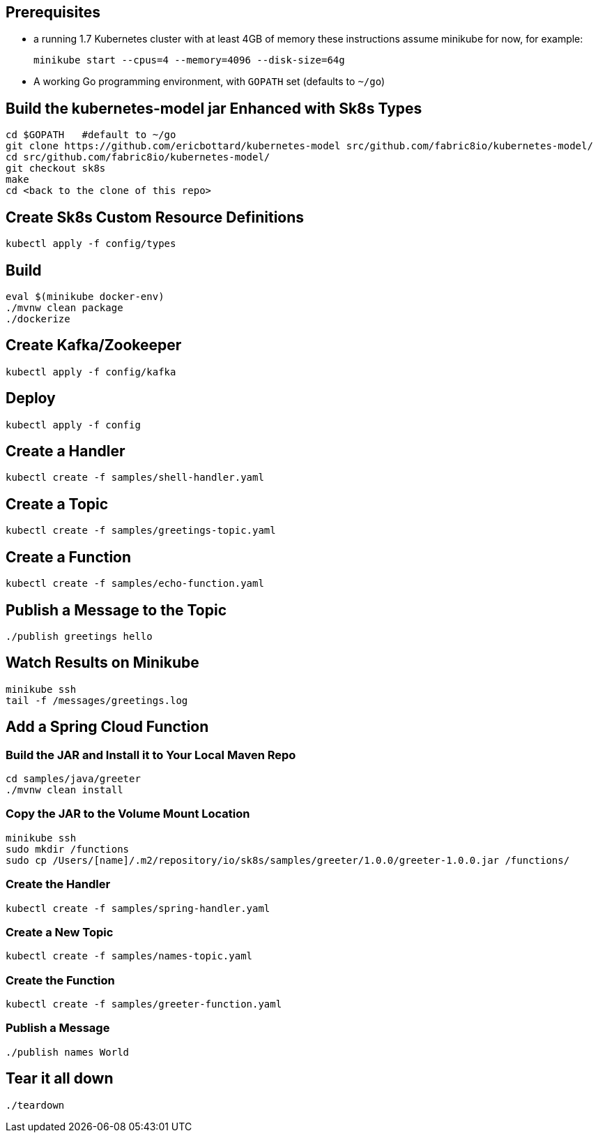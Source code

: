 == Prerequisites

* a running 1.7 Kubernetes cluster with at least 4GB of memory
these instructions assume minikube for now, for example:
+
```
minikube start --cpus=4 --memory=4096 --disk-size=64g
```

* A working Go programming environment, with `GOPATH` set (defaults
to `~/go`)

== Build the kubernetes-model jar Enhanced with Sk8s Types
```
cd $GOPATH   #default to ~/go
git clone https://github.com/ericbottard/kubernetes-model src/github.com/fabric8io/kubernetes-model/
cd src/github.com/fabric8io/kubernetes-model/
git checkout sk8s
make
cd <back to the clone of this repo>
```
== Create Sk8s Custom Resource Definitions
```
kubectl apply -f config/types
```

== Build

```
eval $(minikube docker-env)
./mvnw clean package
./dockerize
```

== Create Kafka/Zookeeper

```
kubectl apply -f config/kafka
```

== Deploy

```
kubectl apply -f config
```

== Create a Handler

```
kubectl create -f samples/shell-handler.yaml
```

== Create a Topic

```
kubectl create -f samples/greetings-topic.yaml
```

== Create a Function

```
kubectl create -f samples/echo-function.yaml
```

== Publish a Message to the Topic

```
./publish greetings hello
```

== Watch Results on Minikube

```
minikube ssh
tail -f /messages/greetings.log
```

== Add a Spring Cloud Function

=== Build the JAR and Install it to Your Local Maven Repo

```
cd samples/java/greeter
./mvnw clean install
```

=== Copy the JAR to the Volume Mount Location

```
minikube ssh
sudo mkdir /functions
sudo cp /Users/[name]/.m2/repository/io/sk8s/samples/greeter/1.0.0/greeter-1.0.0.jar /functions/
```

=== Create the Handler

```
kubectl create -f samples/spring-handler.yaml
```

=== Create a New Topic

```
kubectl create -f samples/names-topic.yaml
```

=== Create the Function

```
kubectl create -f samples/greeter-function.yaml
```

=== Publish a Message

```
./publish names World
```

== Tear it all down

```
./teardown
```
